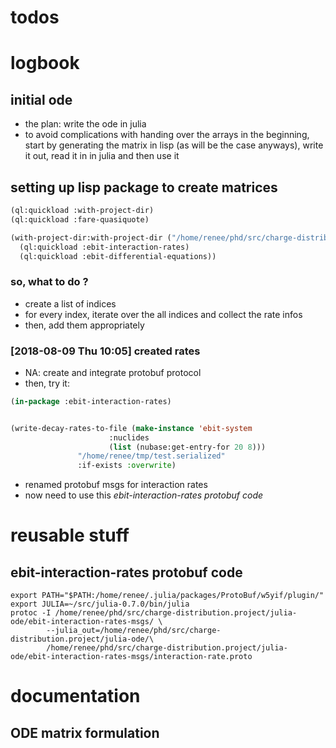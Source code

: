 * todos 
* logbook
** initial ode
- the plan: write the ode in julia
- to avoid complications with handing over the arrays in the beginning, start by
  generating the matrix in lisp (as will be the case anyways), write it out, read it in in
  julia and then use it
** setting up lisp package to create matrices
#+BEGIN_SRC lisp :results none
(ql:quickload :with-project-dir)
(ql:quickload :fare-quasiquote)
#+END_SRC

#+BEGIN_SRC lisp :results none
(with-project-dir:with-project-dir ("/home/renee/phd/src/charge-distribution.project/")
  (ql:quickload :ebit-interaction-rates)
  (ql:quickload :ebit-differential-equations))
#+END_SRC
*** so, what to do ?
- create a list of indices
- for every index, iterate over the all indices and collect the rate infos
- then, add them appropriately
*** [2018-08-09 Thu 10:05] created rates
- NA: create and integrate protobuf protocol
- then, try it:
#+BEGIN_SRC lisp
(in-package :ebit-interaction-rates)


(write-decay-rates-to-file (make-instance 'ebit-system
					  :nuclides
					  (list (nubase:get-entry-for 20 8)))
			   "/home/renee/tmp/test.serialized"
			   :if-exists :overwrite)
#+END_SRC

- renamed protobuf msgs for interaction rates
- now need to use this [[ebit-interaction-rates protobuf code]]
* reusable stuff
** ebit-interaction-rates protobuf code
#+BEGIN_SRC shell
export PATH="$PATH:/home/renee/.julia/packages/ProtoBuf/w5yif/plugin/"
export JULIA=~/src/julia-0.7.0/bin/julia 
protoc -I /home/renee/phd/src/charge-distribution.project/julia-ode/ebit-interaction-rates-msgs/ \
        --julia_out=/home/renee/phd/src/charge-distribution.project/julia-ode/\
        /home/renee/phd/src/charge-distribution.project/julia-ode/ebit-interaction-rates-msgs/interaction-rate.proto
#+END_SRC

#+RESULTS:

* documentation
** ODE matrix formulation


